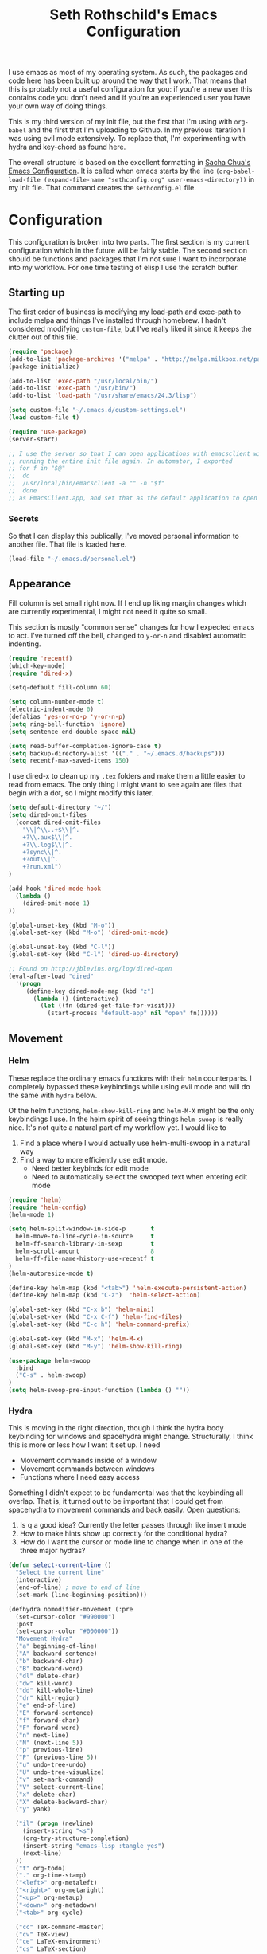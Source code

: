 #+TITLE: Seth Rothschild's Emacs Configuration 
#+OPTIONS: toc:2 h:4
<<babel-init>>

I use emacs as most of my operating system. As such, the
packages and code here has been built up around the way that
I work. That means that this is probably not a useful
configuration for you: if you're a new user this contains
code you don't need and if you're an experienced user you
have your own way of doing things.

This is my third version of my init file, but the first that
I'm using with =org-babel= and the first that I'm uploading
to Github. In my previous iteration I was using evil mode
extensively. To replace that, I'm experimenting with hydra
and key-chord as found here.

The overall structure is based on the excellent formatting
in [[http://sachachua.com/dotemacs][Sacha Chua's Emacs Configuration]]. It is called when emacs starts by the line
=(org-babel-load-file (expand-file-name "sethconfig.org" user-emacs-directory))=
in my init file. That command creates the =sethconfig.el= file.

* Configuration
This configuration is broken into two parts. The first
section is my current configuration which in the future will
be fairly stable. The second section should be functions and
packages that I'm not sure I want to incorporate into my
workflow. For one time testing of elisp I use the scratch
buffer.

** Starting up
The first order of business is modifying my load-path and
exec-path to include melpa and things I've installed through
homebrew. I hadn't considered modifying =custom-file=, but
I've really liked it since it keeps the clutter out of this
file.

#+BEGIN_SRC emacs-lisp :tangle yes
(require 'package)
(add-to-list 'package-archives '("melpa" . "http://melpa.milkbox.net/packages/"))
(package-initialize)             

(add-to-list 'exec-path "/usr/local/bin/")
(add-to-list 'exec-path "/usr/bin/")
(add-to-list 'load-path "/usr/share/emacs/24.3/lisp")

(setq custom-file "~/.emacs.d/custom-settings.el")
(load custom-file t)

(require 'use-package)
(server-start)

;; I use the server so that I can open applications with emacsclient without
;; running the entire init file again. In automator, I exported
;; for f in "$@"
;;  do
;;	/usr/local/bin/emacsclient -a "" -n "$f"
;;  done
;; as EmacsClient.app, and set that as the default application to open things
#+END_SRC

*** Secrets
So that I can display this publically, I've moved personal
information to another file. That file is loaded here.
#+BEGIN_SRC emacs-lisp :tangle yes
  (load-file "~/.emacs.d/personal.el")
#+END_SRC

** Appearance 
Fill column is set small right now. If I end up liking margin changes
which are currently experimental, I might not need it quite
so small.

This section is mostly "common sense" changes for how I
expected emacs to act. I've turned off the bell, changed to
=y-or-n= and disabled automatic indenting. 
#+BEGIN_SRC emacs-lisp :tangle yes
(require 'recentf)
(which-key-mode)
(require 'dired-x)

(setq-default fill-column 60)

(setq column-number-mode t)
(electric-indent-mode 0)
(defalias 'yes-or-no-p 'y-or-n-p)
(setq ring-bell-function 'ignore)
(setq sentence-end-double-space nil)   

(setq read-buffer-completion-ignore-case t)
(setq backup-directory-alist '(("." . "~/.emacs.d/backups")))
(setq recentf-max-saved-items 150)
#+END_SRC
I use dired-x to clean up my =.tex= folders and make them a
little easier to read from emacs. The only thing I might
want to see again are files that begin with a dot, so I
might modify this later.  
#+BEGIN_SRC emacs-lisp :tangle yes
(setq default-directory "~/")
(setq dired-omit-files 
  (concat dired-omit-files
    "\\|^\\..+$\\|^.
    +?\\.aux$\\|^.
    +?\\.log$\\|^.
    +?sync\\|^.
    +?out\\|^.
    +?run.xml")
)
                         
(add-hook 'dired-mode-hook
  (lambda ()
    (dired-omit-mode 1)
))

(global-unset-key (kbd "M-o"))
(global-set-key (kbd "M-o") 'dired-omit-mode)

(global-unset-key (kbd "C-l"))
(global-set-key (kbd "C-l") 'dired-up-directory)

;; Found on http://jblevins.org/log/dired-open
(eval-after-load "dired"
  '(progn
     (define-key dired-mode-map (kbd "z")
       (lambda () (interactive)
         (let ((fn (dired-get-file-for-visit)))
           (start-process "default-app" nil "open" fn))))))
#+END_SRC
** Movement
*** Helm
These replace the ordinary emacs functions with their =helm=
counterparts. I completely bypassed these keybindings while
using evil mode and will do the same with =hydra= below.

Of the helm functions, =helm-show-kill-ring= and =helm-M-X=
might be the only keybindings I use. In the helm spirit of
seeing things =helm-swoop= is really nice. It's not quite a
natural part of my workflow yet. I would like to
1. Find a place where I would actually use helm-multi-swoop in a natural way
2. Find a way to more efficiently use edit mode.
   + Need better keybinds for edit mode
   + Need to automatically select the swooped text when entering edit mode 

#+BEGIN_SRC emacs-lisp :tangle yes
(require 'helm)
(require 'helm-config)
(helm-mode 1)

(setq helm-split-window-in-side-p       t 
  helm-move-to-line-cycle-in-source     t 
  helm-ff-search-library-in-sexp        t 
  helm-scroll-amount                    8 
  helm-ff-file-name-history-use-recentf t
)
(helm-autoresize-mode t)

(define-key helm-map (kbd "<tab>") 'helm-execute-persistent-action) 
(define-key helm-map (kbd "C-z")  'helm-select-action) 

(global-set-key (kbd "C-x b") 'helm-mini)
(global-set-key (kbd "C-x C-f") 'helm-find-files)
(global-set-key (kbd "C-c h") 'helm-command-prefix)

(global-set-key (kbd "M-x") 'helm-M-x)
(global-set-key (kbd "M-y") 'helm-show-kill-ring)

(use-package helm-swoop
  :bind
  ("C-s" . helm-swoop)
)
(setq helm-swoop-pre-input-function (lambda () ""))
#+END_SRC
*** Hydra
This is moving in the right direction, though I think the
hydra body keybinding for windows and spacehydra might
change. Structurally, I think this is more or less how I
want it set up. I need
+ Movement commands inside of a window 
+ Movement commands between windows
+ Functions where I need easy access 
Something I didn't expect to be fundamental was that the
keybinding all overlap. That is, it turned out to be
important that I could get from spacehydra to movement
commands and back easily. Open questions:

1. Is q a good idea? Currently the letter passes through like insert mode
2. How to make hints show up correctly for the conditional hydra?
3. How do I want the cursor or mode line to change when in 
   one of the three major hydras?

     
#+BEGIN_SRC emacs-lisp :tangle yes
(defun select-current-line ()
  "Select the current line"
  (interactive)
  (end-of-line) ; move to end of line
  (set-mark (line-beginning-position)))

(defhydra nomodifier-movement (:pre
  (set-cursor-color "#990000")
  :post
  (set-cursor-color "#000000"))
  "Movement Hydra"
  ("a" beginning-of-line)
  ("A" backward-sentence)
  ("b" backward-char)
  ("B" backward-word)
  ("dl" delete-char)
  ("dw" kill-word)
  ("dd" kill-whole-line)
  ("dr" kill-region)
  ("e" end-of-line)
  ("E" forward-sentence)
  ("f" forward-char)
  ("F" forward-word)
  ("n" next-line)
  ("N" (next-line 5))
  ("p" previous-line)
  ("P" (previous-line 5))
  ("u" undo-tree-undo)
  ("U" undo-tree-visualize)
  ("v" set-mark-command)
  ("V" select-current-line)
  ("x" delete-char)
  ("X" delete-backward-char)
  ("y" yank) 
  
  ("il" (progn (newline)
    (insert-string "<s")
    (org-try-structure-completion)
    (insert-string "emacs-lisp :tangle yes")
    (next-line)
  ))
  ("t" org-todo)
  ("." org-time-stamp)
  ("<left>" org-metaleft)
  ("<right>" org-metaright)
  ("<up>" org-metaup)
  ("<down>" org-metadown)
  ("<tab>" org-cycle)

  ("cc" TeX-command-master)
  ("cv" TeX-view)
  ("ce" LaTeX-environment)
  ("cs" LaTeX-section)
  
  ("o" window-movement/body :exit t)
  ("SPC" spacehydra-movement/body :exit t)
  ("q" nil)
)

(setq nomodifier-movement/hint
  '(prog1 (eval (hydra--format nil '(nil nil :hint nil) "\n" nomodifier-movement/heads))
    (define-key nomodifier-movement/keymap "a" 'nomodifier-movement/beginning-of-line)
    (define-key nomodifier-movement/keymap "A" 'nomodifier-movement/backward-sentence)
    (define-key nomodifier-movement/keymap "b" 'nomodifier-movement/backward-char)
    (define-key nomodifier-movement/keymap "B" 'nomodifier-movement/backward-word)
    (define-key nomodifier-movement/keymap "dl" 'nomodifier-movement/delete-char)
    (define-key nomodifier-movement/keymap "dw" 'nomodifier-movement/kill-word)
    (define-key nomodifier-movement/keymap "dd" 'nomodifier-movement/kill-whole-line)
    (define-key nomodifier-movement/keymap "dr" 'nomodifier-movement/kill-region)
    (define-key nomodifier-movement/keymap "e" 'nomodifier-movement/end-of-line)
    (define-key nomodifier-movement/keymap "E" 'nomodifier-movement/forward-sentence)
    (define-key nomodifier-movement/keymap "f" 'nomodifier-movement/forward-char)
    (define-key nomodifier-movement/keymap "F" 'nomodifier-movement/forward-word)
    (define-key nomodifier-movement/keymap "n" 'nomodifier-movement/next-line)
    (define-key nomodifier-movement/keymap "N" 'nomodifier-movement/lambda-N)
    (define-key nomodifier-movement/keymap "p" 'nomodifier-movement/previous-line)
    (define-key nomodifier-movement/keymap "P" 'nomodifier-movement/lambda-P)
    (define-key nomodifier-movement/keymap "u" 'nomodifier-movement/undo-tree-undo)
    (define-key nomodifier-movement/keymap "U" 'nomodifier-movement/undo-tree-visualize)
    (define-key nomodifier-movement/keymap "v" 'nomodifier-movement/set-mark-command)
    (define-key nomodifier-movement/keymap "V" 'nomodifier-movement/select-current-line)
    (define-key nomodifier-movement/keymap "x" 'nomodifier-movement/delete-char)
    (define-key nomodifier-movement/keymap "X" 'nomodifier-movement/delete-backward-char)
    (define-key nomodifier-movement/keymap "y" 'nomodifier-movement/yank) 

    (define-key nomodifier-movement/keymap "o" 'nomodifier-movement/window-movement/body-and-exit)
    (define-key nomodifier-movement/keymap "SPC" 'nomodifier-movement/spacehydra-movement/body-and-exit)
    (define-key nomodifier-movement/keymap "q" nil)    

    (if (equal major-mode 'org-mode)
      (progn
        (define-key nomodifier-movement/keymap "il" 'nomodifier-movement/lambda-il)
        (define-key nomodifier-movement/keymap "t" 'nomodifier-movement/org-todo)
        (define-key nomodifier-movement/keymap "." 'nomodifier-movement/org-time-stamp)
        (define-key nomodifier-movement/keymap "<left>" 'nomodifier-movement/org-metaleft)
        (define-key nomodifier-movement/keymap "<right>" 'nomodifier-movement/org-metaright)
        (define-key nomodifier-movement/keymap "<up>" 'nomodifier-movement/org-metaup)
        (define-key nomodifier-movement/keymap "<down>" 'nomodifier-movement/org-metadown)
        (define-key nomodifier-movement/keymap "<tab>" 'nomodifier-movement/org-cycle)
      )
      (progn
        (define-key nomodifier-movement/keymap "il" nil)
        (define-key nomodifier-movement/keymap "t" nil)
        (define-key nomodifier-movement/keymap "." nil)
        (define-key nomodifier-movement/keymap "<left>" nil)
        (define-key nomodifier-movement/keymap "<right>" nil)
        (define-key nomodifier-movement/keymap "<up>" nil)
        (define-key nomodifier-movement/keymap "<down>" nil)
        (define-key nomodifier-movement/keymap "<tab>" nil)
      )
    )
    (if (equal major-mode 'latex-mode)
      (progn
        (define-key nomodifier-movement/keymap "cc" 'nomodifier-movement/TeX-command-master)
        (define-key nomodifier-movement/keymap "cv" 'nomodifier-movement/Tex-view)
        (define-key nomodifier-movement/keymap "ce" 'nomodifier-movement/LaTeX-environment)
        (define-key nomodifier-movement/keymap "cs" 'nomodifier-movement/LaTeX-section)
      )
      (progn
        (define-key nomodifier-movement/keymap "cc" nil)
        (define-key nomodifier-movement/keymap "cv" nil)
        (define-key nomodifier-movement/keymap "ce" nil)
        (define-key nomodifier-movement/keymap "cs" nil)
      )
    )
  )
)

(defhydra window-movement (:pre
  (set-cursor-color "#009900")
  :post
  (set-cursor-color "#000000"))
  "Window Movement"
  ("<left>" windmove-left)
  ("<right>" windmove-right)
  ("<down>" windmove-down)
  ("<up>" windmove-up)
  ("b" helm-mini)
  ("B" (progn (other-window 1) (helm-mini)))
  ("d" delete-window)
  ("D" delete-other-windows)
  ("f" find-file)
  ("F" find-file-other-window)
  ("h" split-window-below)
  ("o" other-window)
  ("v" split-window-right)

  ("SPC" spacehydra-movement/body :exit t)
  ("n" nomodifier-movement/body :exit t)
  ("p" nomodifier-movement/body :exit t)
  ("q" nil)
)


(defhydra spacehydra-movement (:exit t :pre
  (set-cursor-color "#000099")
  :post
  (set-cursor-color "#000000"))
  "Space-Hydra"
  ("a" org-agenda "agenda")
  ("b" helm-mini)
  ("c" org-capture "capture")
  ("d" dired) 
  ("fa" helm-ag "helm-ag")
  ("fr" helm-ag-project-root)
  ("ff" helm-find-files)
  ("hf" describe-function)
  ("hi" info)
  ("hk" describe-key)
  ("hm" describe-mode)
  ("hv" describe-variable)
  ("ls" org-store-link "store link")
  ("li" org-insert-link "insert link")
  ("s" save-buffer "save")
  ("t" (find-file (TODO-file-today)) "todo")
  ("m" magit-status "magit status")
  ("x" helm-M-x)

  ("n" nomodifier-movement/body :exit t)
  ("p" nomodifier-movement/body :exit t)
  ("o" window-movement/body :exit t)

  ("q" nil)
)

(key-chord-mode 1)
(key-chord-define-global "np" 'nomodifier-movement/body)

(global-unset-key (kbd "C-x o")) 
(global-set-key (kbd "C-x o") 'window-movement/body)

(key-chord-define-global "  " 'spacehydra-movement/body)

#+END_SRC

** Packages
*** AucTeX 
This section needs serious cleaning. Much of it is OS
specific and I'm not sure what half of it does or why it's
here in the first place. Seems like a good project for a
weekend.

#+BEGIN_SRC emacs-lisp :tangle yes
  (setq TeX-auto-save t)
  (setq TeX-parse-self t)
  (setq-default TeX-master nil)
  (setq reftex-plug-into-AUCTeX t)
  (setq TeX-PDF-mode t)
  (add-hook 'LaTeX-mode-hook 'auto-fill-mode)
  (add-hook 'LaTeX-mode-hook 'flyspell-mode)
  (add-hook 'LaTeX-mode-hook 'LaTeX-math-mode)
  (add-hook 'LaTeX-mode-hook 'turn-on-reftex)
  (add-hook 'LaTeX-mode-hook
    (lambda () (local-set-key (kbd "<M-S-mouse-1>") #'TeX-view))
  )
  (add-hook 'LaTeX-mode-hook 'TeX-source-correlate-mode)
  
  (getenv "PATH")
  (setenv "PATH" (concat "/usr/texbin" ":"
      (getenv "PATH")
    )
  )
  (getenv "PATH")
  
  (setenv "PATH" (concat "/usr/local/bin" ":"
      (getenv "PATH")
    )
  )
  (setenv "PATH" (concat "/usr/bin" ":"
      (getenv "PATH")
    )
  )
  
  (setq TeX-source-correlate-method 'synctex)
  (setq TeX-view-program-selection '((output-pdf "PDF Viewer")))

  (setq TeX-view-program-list '(("PDF Viewer" "/Applications/Skim.app/Contents/SharedSupport/displayline -b %n %o %b")))
  (add-hook 'LaTeX-mode-hook 
    (lambda()
      (add-to-list 'TeX-command-list '("XeLaTeX" "%`xelatex%(mode)%' %t" TeX-run-TeX nil t))
      (setq TeX-save-query nil)
      (setq TeX-show-compilation nil)
    )
  )

  (add-hook 'LaTeX-mode-hook #'outline-minor-mode)
#+END_SRC
*** GAP
GAP and Pari are here for the same reason, would it be
reasonable for them to be in the same subsection? I should
include links to both projects.
#+BEGIN_SRC emacs-lisp :tangle yes
  (autoload 'gap-mode "gap-mode" "Gap editing mode" t)
  (setq auto-mode-alist (append (list '("\\.g$" . gap-mode)
    '("\\.gap$" . gap-mode))
    auto-mode-alist))
  (autoload 'gap "gap-process" "Run GAP in emacs buffer" t)
  (setq gap-executable "/Users/seth/Downloads/gap4r8/bin/gap-default64.sh")
  (setq gap-start-options '("-n" "-f" "-b" "-m" "2g"))
#+END_SRC
*** GP/Pari
#+BEGIN_SRC emacs-lisp :tangle yes
  (add-to-list 'load-path "/usr/local/bin/pari")
  (autoload 'gp-mode "pari" nil t)
  (autoload 'gp-script-mode "pari" nil t)
  (autoload 'gp "pari" nil t)
  (autoload 'gpman "pari" nil t)
  (setq auto-mode-alist (cons '("\\.gp$" . gp-script-mode)
    auto-mode-alist))
#+END_SRC
*** Jabber 
#+BEGIN_SRC emacs-lisp :tangle yes
  (require 'jabber)
  (setq 
    jabber-roster-line-format " %c %-25n %u %-8s"
    jabber-chat-buffer-show-avatar nil
    jabber-history-enabled t
    jabber-use-global-history t
    jabber-backlog-number 40
    jabber-backlog-days 30
  )
#+END_SRC
*** Magit
#+BEGIN_SRC emacs-lisp :tangle yes
(setq magit-repository-directories '("~/Desktop/Repositories"))
#+END_SRC
*** Multiple Cursors 
This is in sore need of a hydra. I wonder if it works with =artist-mode=?
#+BEGIN_SRC emacs-lisp :tangle yes
  (global-set-key (kbd "C->") 'mc/mark-next-like-this)
  (global-set-key (kbd "C-<") 'mc/mark-previous-like-this)
#+END_SRC
*** Twitter
#+BEGIN_SRC emacs-lisp :tangle yes
  (require 'twittering-mode)
  (defun twitter-open-link ()
    (twittering-goto-next-thing t)
    (twittering-enter)
  )
  (if twittering-mode-map
    (let ((km twittering-mode-map))
      (define-key km (kbd "n") 'twittering-goto-next-status)
      (define-key km (kbd "p") 'twittering-goto-previous-status)
      (define-key km (kbd "N") 'twittering-goto-next-status-of-user)
      (define-key km (kbd "P") 'twittering-goto-previous-status-of-user)
      (define-key km (kbd "o") 'twitter-open-link)
      nil
    )
  )
#+END_SRC
** Lisp
From [[wikemacs.org/wiki/Emacs_Lisp_Cookbook]]:
#+BEGIN_SRC emacs-lisp :tangle yes
(defun file-string (file)
    "Read the contents of a file and return as a string."
    (with-current-buffer (find-file-noselect file)
      (buffer-string)))
#+END_SRC
Make a box around a title:
#+BEGIN_SRC emacs-lisp :tangle yes
(defun boxify ()
  (interactive)
  (beginning-of-line)
  (newline)
  (previous-line)
  (insert "+------------------------------")
  (next-line)
  (beginning-of-line)
  (insert "|  ")
  (end-of-line)
  (insert "  |")
  (newline)
  (insert "+------------------------------")
  (previous-line 1)
  (previous-line 1)  
  (backward-char)
  (kill-line)
  (insert "+")
  (next-line 2)
  (backward-char)
  (kill-line)
  (insert "+")
)
#+END_SRC
Kill the mu4e update process when it gets stuck. This hasn't
been a problem since the offlineimap update but there's
still an error thrown. A problem for another day.
#+BEGIN_SRC emacs-lisp :tangle yes
(defun mu4e-kill-update-process ()
  (interactive)
  (kill-process " *mu4e-update*")
)
#+END_SRC
** Mu4e
My configuration for mu4e is extensive and ugly. It used to
be in its own file. One of the big reasons I moved to org is
so that I could conveniently move this into the same file.
Much like my [[AucTeX]] configuration, I don't really know why
some of this is in here or what it does. 
#+BEGIN_SRC emacs-lisp :tangle yes
(cond 
  (
    (eq system-type 'windows-nt)
  )
  (
    (eq system-type 'darwin)

    (setq mu4e-maildir "~/Maildir")
    
    (setq mu4e-drafts-folder "/Gmail/[Gmail].Drafts")
    (setq mu4e-sent-folder   "/Gmail/[Gmail].Sent Mail")
    (setq mu4e-trash-folder  "/Gmail/[Gmail].Trash")
    
    (setq mu4e-sent-messages-behavior 'sent)
    
    (setq mu4e-maildir-shortcuts
      '(("/Gmail/INBOX"     . ?i)
        ("/Outlook/INBOX"   . ?e)
      )
    )
    
    (setq mu4e-get-mail-command "/usr/local/bin/offlineimap")
    (setq mu4e-update-interval 180)
    (setq mu4e-split-view 'horizontal)
    (setq mu4e-headers-visible-lines 14)
    
    (setq mu4e-headers-fields
      '((:human-date    .  12)
        (:flags         .   6)
        (:from          .  22)
        (:to            .  22)
        (:subject       .  nil)
      )
    )

    (add-to-list 'mu4e-bookmarks
      '("\"maildir:/Gmail/[Gmail].Sent Mail\" date:8w..now OR \"maildir:/Outlook/Sent\" date:8w..now" "All sent" ?s))
    (add-to-list 'mu4e-bookmarks
      '("\"maildir:/Gmail/INBOX\" date:4w..now OR \"maildir:/Outlook/INBOX\" date:4w..now" "All mail" ?a))

    
    (setq message-signature nil)
    (setq message-signature-file "~/.emacs.d/.signature")
    (setq mu4e-compose-signature-auto-include nil)
    (setq mu4e-compose-signature (file-string "~/.emacs.d/.signature"))
    (setq mu4e-compose-dont-reply-to-self t)
    
    (setq starttls-gnutls-program "/usr/local/bin/gnutls-cli")
    
    (require 'smtpmail)
    
    (setq message-kill-buffer-on-exit t)
    
    (defun my-mu4e-set-account ()
      "Set the account for composing a message."
      (let* ((account
        (if mu4e-compose-parent-message
          (let ((maildir (mu4e-message-field mu4e-compose-parent-message :maildir)))
            (string-match "/\\(.*?\\)/" maildir)
            (match-string 1 maildir)
          )
          (completing-read (format "Compose with account: (%s) "
            (mapconcat 
              #'(lambda (var) (car var))
              my-mu4e-account-alist "/"
            )
          )
          (mapcar 
            #'(lambda (var) (car var))
            my-mu4e-account-alist
          )
          nil t nil nil (caar my-mu4e-account-alist)
        )
      ))
      (account-vars (cdr (assoc account my-mu4e-account-alist)))
    )
    (if account-vars
      (mapc #'(lambda (var) (set (car var) (cadr var))) account-vars)
        (error "No email account found")
      )
    )
  )
  
  (add-hook 'mu4e-compose-pre-hook 'my-mu4e-set-account)
  (add-hook 'mu4e-compose-mode-hook 'flyspell-mode)
  
  (require 'gnus-dired)

  (defun gnus-dired-mail-buffers ()
    "Return a list of active message buffers."
    (let (buffers)
      (save-current-buffer
        (dolist (buffer (buffer-list t))
          (set-buffer buffer)
  	  (when (and (derived-mode-p 'message-mode)
  	      (null message-sent-message-via)
            )
            (push (buffer-name buffer) buffers)
          )
        )
      )
      (nreverse buffers)
    )
  )
  
  (setq gnus-dired-mail-mode 'mu4e-user-agent)
  (add-hook 'dired-mode-hook 'turn-on-gnus-dired-mode)
  
  (require 'org-mu4e)
  
  (add-to-list 'mu4e-view-actions
    '("ViewInBrowser" . mu4e-action-view-in-browser) t)
  (add-to-list 'helm-find-files-actions
    '("Attach files for mu4e" .
      helm-mu4e-attach
    ) t
  )
  
  (defun helm-mu4e-attach (_file)
    (gnus-dired-attach (helm-marked-candidates))
  )
  (require 'helm-mu)
  (setq mu4e-hide-index-messages 1)
  
  (mu4e-alert-set-default-style 'notifier)
  (setq alert-notifier-command "/usr/local/bin/terminal-notifier")
  (add-hook 'after-init-hook #'mu4e-alert-enable-notifications)
  (add-hook 'after-init-hook #'mu4e-alert-enable-mode-line-display)
  
  
  (require 'mu4e-contrib) 
  (setq mu4e-html2text-command 'mu4e-shr2text) 
  )
)

#+END_SRC
** Org
This is not yet up to speed with my previous configuration.
Much of how I interact with =org= is handled by the
conditional hydra above.
#+BEGIN_SRC emacs-lisp :tangle yes
(setq org-capture-templates '(
    ("t" "TODO capture"
         entry (file (TODO-file-today))
         "* TODO %?")
    ("l" "TODO capture with link"
         entry (file (TODO-file-today))
         "* TODO %?\n  From: %a")
))

(setq org-return-follows-link t)
(setq org-cycle-emulate-tab nil)
(setq org-directory "~/.emacs.d/org-files")
(setq org-agenda-files (file-expand-wildcards "~/.emacs.d/org-files/*.org"))

(setq org-todo-keywords
  '((sequence "TODO" "|" "WAIT" "DONE")))
(setq org-todo-keyword-faces
  '(("TODO" . org-warning) ("WAIT" . "blue")))
#+END_SRC
I find that I like making throwaway todo lists when I have a
lot of things that need doing. I've tried an overarching org
setup in the past but it seems to not stick. Instead of
trying that again, I'm going to try to enhance the habits I
tend towards naturally. The first two functions are slightly
modified from
[[http://www.howardism.org/Technical/Emacs/journaling-org.html]]
#+BEGIN_SRC emacs-lisp :tangle yes
(defun get-TODO-file-today ()
  "Return filename for today's journal entry."
  (let ((daily-name (format-time-string "%Y-%m-%d")))
    (expand-file-name (concat "~/.emacs.d/org-files/" daily-name ".org"))))

(defun TODO-file-today ()
  "Create and load a journal file based on today's date."
  (if (equal (file-exists-p (get-TODO-file-today)) t)
    (get-TODO-file-today)
    (progn
      (calendar)
      (find-file (get-TODO-file-today))
      (insert-string (concat "#+TITLE: TODO List for " (format-time-string "%A, %B %d")))
      (newline)
      (insert-string "#+DATE: ")
      (org-date-from-calendar)
      (save-buffer t)
      (setq org-agenda-files (file-expand-wildcards "~/.emacs.d/org-files/*.org"))
      (get-TODO-file-today)
    )  
  )
)
#+END_SRC

* Elisp for testing
I haven't yet decided if I'll use these, so I'll keep them
here until I either find a home for them or delete them.
** Undo-tree
#+BEGIN_SRC emacs-lisp :tangle yes
(use-package undo-tree
  :diminish undo-tree-mode
  :config
  (progn
    (global-undo-tree-mode)
    (setq undo-tree-visualizer-timestamps t)
    (setq undo-tree-visualizer-diff t)))
#+END_SRC
** Helm swoop

** Reading
From [[http:ergoemacs.com/emacs/emacs_make_modern.html]]

This has the potential to be really nice, but I need to
figure out how I want to configure =visual-line-mode= first.
#+BEGIN_SRC emacs-lisp :tangle yes
(defun xah-toggle-margin-right ()
  "Toggle the right margin between `fill-column' or window width.
This command is convenient when reading novel, documentation."
  (interactive)
  (if (eq (cdr (window-margins)) nil)
      (set-window-margins nil 0 (- (window-body-width) fill-column))
    (set-window-margins nil 0 0) ) )
#+END_SRC

#+BEGIN_SRC emacs-lisp :tangle yes


#+END_SRC
